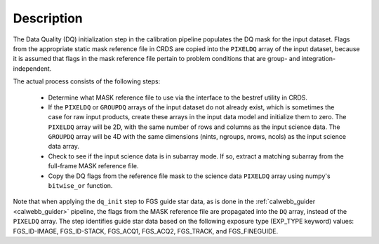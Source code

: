 Description
============
The Data Quality (DQ) initialization step in the calibration pipeline
populates the DQ mask for the input dataset. Flags from the
appropriate static mask reference file in CRDS are copied into the
``PIXELDQ`` array of the input dataset, because it is assumed that flags in the
mask reference file pertain to problem conditions that are group- and
integration-independent.

The actual process consists of the following steps:

 - Determine what MASK reference file to use via the interface to the bestref
   utility in CRDS.

 - If the ``PIXELDQ`` or ``GROUPDQ`` arrays of the input dataset do not already exist,
   which is sometimes the case for raw input products, create these arrays in
   the input data model and initialize them to zero. The ``PIXELDQ`` array will be
   2D, with the same number of rows and columns as the input science data.
   The ``GROUPDQ`` array will be 4D with the same dimensions (nints, ngroups,
   nrows, ncols) as the input science data array.

 - Check to see if the input science data is in subarray mode. If so, extract a
   matching subarray from the full-frame MASK reference file.

 - Copy the DQ flags from the reference file mask to the science data ``PIXELDQ``
   array using numpy's ``bitwise_or`` function.

Note that when applying the ``dq_init`` step to FGS guide star data, as is done in
the :ref:`calwebb_guider <calwebb_guider>` pipeline, the flags from the MASK reference
file are propagated into the ``DQ`` array, instead of the ``PIXELDQ`` array. The step
identifies guide star data based on the following exposure type (EXP_TYPE keyword) values:
FGS_ID-IMAGE, FGS_ID-STACK, FGS_ACQ1, FGS_ACQ2, FGS_TRACK, and FGS_FINEGUIDE.
